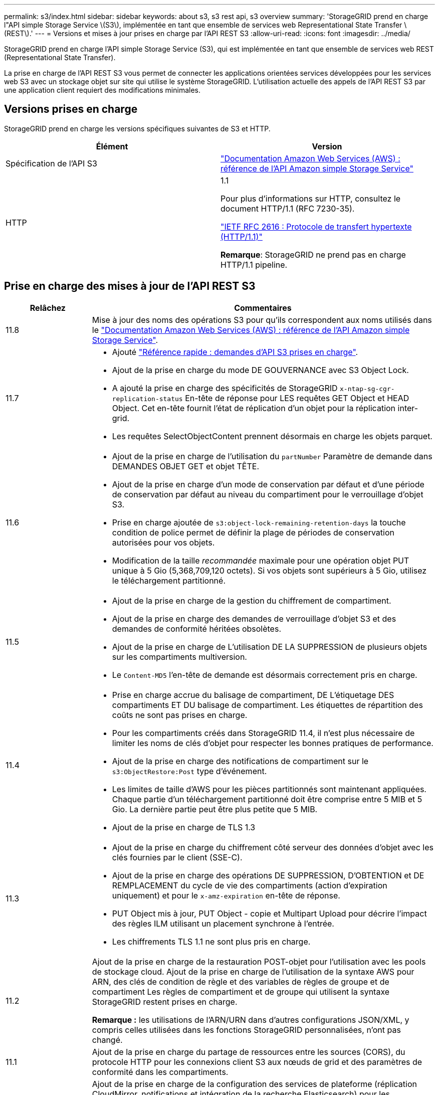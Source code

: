 ---
permalink: s3/index.html 
sidebar: sidebar 
keywords: about s3, s3 rest api, s3 overview 
summary: 'StorageGRID prend en charge l"API simple Storage Service \(S3\), implémentée en tant que ensemble de services web Representational State Transfer \(REST\).' 
---
= Versions et mises à jour prises en charge par l'API REST S3
:allow-uri-read: 
:icons: font
:imagesdir: ../media/


[role="lead"]
StorageGRID prend en charge l'API simple Storage Service (S3), qui est implémentée en tant que ensemble de services web REST (Representational State Transfer).

La prise en charge de l'API REST S3 vous permet de connecter les applications orientées services développées pour les services web S3 avec un stockage objet sur site qui utilise le système StorageGRID. L'utilisation actuelle des appels de l'API REST S3 par une application client requiert des modifications minimales.



== Versions prises en charge

StorageGRID prend en charge les versions spécifiques suivantes de S3 et HTTP.

[cols="1a,1a"]
|===
| Élément | Version 


 a| 
Spécification de l'API S3
 a| 
http://docs.aws.amazon.com/AmazonS3/latest/API/Welcome.html["Documentation Amazon Web Services (AWS) : référence de l'API Amazon simple Storage Service"^]



 a| 
HTTP
 a| 
1.1

Pour plus d'informations sur HTTP, consultez le document HTTP/1.1 (RFC 7230-35).

https://datatracker.ietf.org/doc/html/rfc2616["IETF RFC 2616 : Protocole de transfert hypertexte (HTTP/1.1)"^]

*Remarque*: StorageGRID ne prend pas en charge HTTP/1.1 pipeline.

|===


== Prise en charge des mises à jour de l'API REST S3

[cols="1a,4a"]
|===
| Relâchez | Commentaires 


 a| 
11.8
 a| 
Mise à jour des noms des opérations S3 pour qu'ils correspondent aux noms utilisés dans le http://docs.aws.amazon.com/AmazonS3/latest/API/Welcome.html["Documentation Amazon Web Services (AWS) : référence de l'API Amazon simple Storage Service"^].



 a| 
11.7
 a| 
* Ajouté link:quick-reference-support-for-aws-apis.html["Référence rapide : demandes d'API S3 prises en charge"].
* Ajout de la prise en charge du mode DE GOUVERNANCE avec S3 Object Lock.
* A ajouté la prise en charge des spécificités de StorageGRID `x-ntap-sg-cgr-replication-status` En-tête de réponse pour LES requêtes GET Object et HEAD Object. Cet en-tête fournit l'état de réplication d'un objet pour la réplication inter-grid.
* Les requêtes SelectObjectContent prennent désormais en charge les objets parquet.




 a| 
11.6
 a| 
* Ajout de la prise en charge de l'utilisation du `partNumber` Paramètre de demande dans DEMANDES OBJET GET et objet TÊTE.
* Ajout de la prise en charge d'un mode de conservation par défaut et d'une période de conservation par défaut au niveau du compartiment pour le verrouillage d'objet S3.
* Prise en charge ajoutée de `s3:object-lock-remaining-retention-days` la touche condition de police permet de définir la plage de périodes de conservation autorisées pour vos objets.
* Modification de la taille _recommandée_ maximale pour une opération objet PUT unique à 5 Gio (5,368,709,120 octets). Si vos objets sont supérieurs à 5 Gio, utilisez le téléchargement partitionné.




 a| 
11.5
 a| 
* Ajout de la prise en charge de la gestion du chiffrement de compartiment.
* Ajout de la prise en charge des demandes de verrouillage d'objet S3 et des demandes de conformité héritées obsolètes.
* Ajout de la prise en charge de L'utilisation DE LA SUPPRESSION de plusieurs objets sur les compartiments multiversion.
* Le `Content-MD5` l'en-tête de demande est désormais correctement pris en charge.




 a| 
11.4
 a| 
* Prise en charge accrue du balisage de compartiment, DE L'étiquetage DES compartiments ET DU balisage de compartiment. Les étiquettes de répartition des coûts ne sont pas prises en charge.
* Pour les compartiments créés dans StorageGRID 11.4, il n'est plus nécessaire de limiter les noms de clés d'objet pour respecter les bonnes pratiques de performance.
* Ajout de la prise en charge des notifications de compartiment sur le `s3:ObjectRestore:Post` type d'événement.
* Les limites de taille d'AWS pour les pièces partitionnés sont maintenant appliquées. Chaque partie d'un téléchargement partitionné doit être comprise entre 5 MIB et 5 Gio. La dernière partie peut être plus petite que 5 MIB.
* Ajout de la prise en charge de TLS 1.3




 a| 
11.3
 a| 
* Ajout de la prise en charge du chiffrement côté serveur des données d'objet avec les clés fournies par le client (SSE-C).
* Ajout de la prise en charge des opérations DE SUPPRESSION, D'OBTENTION et DE REMPLACEMENT du cycle de vie des compartiments (action d'expiration uniquement) et pour le `x-amz-expiration` en-tête de réponse.
* PUT Object mis à jour, PUT Object - copie et Multipart Upload pour décrire l'impact des règles ILM utilisant un placement synchrone à l'entrée.
* Les chiffrements TLS 1.1 ne sont plus pris en charge.




 a| 
11.2
 a| 
Ajout de la prise en charge de la restauration POST-objet pour l'utilisation avec les pools de stockage cloud. Ajout de la prise en charge de l'utilisation de la syntaxe AWS pour ARN, des clés de condition de règle et des variables de règles de groupe et de compartiment Les règles de compartiment et de groupe qui utilisent la syntaxe StorageGRID restent prises en charge.

*Remarque :* les utilisations de l'ARN/URN dans d'autres configurations JSON/XML, y compris celles utilisées dans les fonctions StorageGRID personnalisées, n'ont pas changé.



 a| 
11.1
 a| 
Ajout de la prise en charge du partage de ressources entre les sources (CORS), du protocole HTTP pour les connexions client S3 aux nœuds de grid et des paramètres de conformité dans les compartiments.



 a| 
11.0
 a| 
Ajout de la prise en charge de la configuration des services de plateforme (réplication CloudMirror, notifications et intégration de la recherche Elasticsearch) pour les compartiments Ajout de la prise en charge des contraintes d'emplacement du balisage d'objets pour les compartiments, ainsi que de la cohérence disponible.



 a| 
10.4
 a| 
Ajout de la prise en charge des modifications de l'analyse ILM sur la gestion des versions, mises à jour de la page noms de domaine de point final, conditions et variables dans les règles, exemples de règles et autorisation PutOverwriteObject.



 a| 
10.3
 a| 
Prise en charge ajoutée pour la gestion des versions.



 a| 
10.2
 a| 
Ajout de la prise en charge des règles d'accès de groupe et de compartiment, ainsi que de la copie multipart (Télécharger la pièce - copie).



 a| 
10.1
 a| 
Ajout de la prise en charge du téléchargement partitionné, des demandes de type hébergement virtuel et de l'authentification v4.



 a| 
10.0
 a| 
Prise en charge initiale de l'API REST S3 par le système StorageGRID.la version actuellement prise en charge de _simple Storage Service API Reference_ est 2006-03-01.

|===